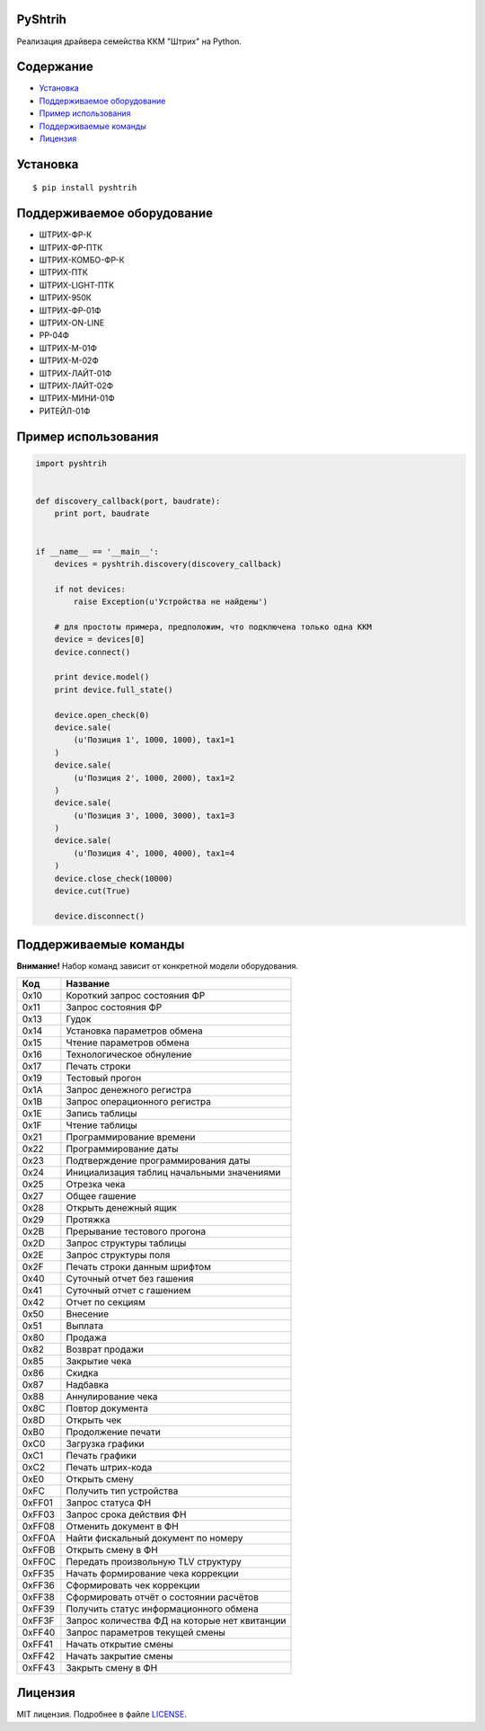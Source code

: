PyShtrih
--------

|Version| |PyVersions| |License|

Реализация драйвера семейства ККМ "Штрих" на Python.

Содержание
----------
* `Установка`_
* `Поддерживаемое оборудование`_
* `Пример использования`_
* `Поддерживаемые команды`_
* `Лицензия`_

Установка
---------
::

    $ pip install pyshtrih

Поддерживаемое оборудование
---------------------------
* ШТРИХ-ФР-К
* ШТРИХ-ФР-ПТК
* ШТРИХ-КОМБО-ФР-К
* ШТРИХ-ПТК
* ШТРИХ-LIGHT-ПТК
* ШТРИХ-950К
* ШТРИХ-ФР-01Ф
* ШТРИХ-ON-LINE
* РР-04Ф
* ШТРИХ-М-01Ф
* ШТРИХ-М-02Ф
* ШТРИХ-ЛАЙТ-01Ф
* ШТРИХ-ЛАЙТ-02Ф
* ШТРИХ-МИНИ-01Ф
* РИТЕЙЛ-01Ф

Пример использования
--------------------
.. code-block:: python

    import pyshtrih


    def discovery_callback(port, baudrate):
        print port, baudrate


    if __name__ == '__main__':
        devices = pyshtrih.discovery(discovery_callback)

        if not devices:
            raise Exception(u'Устройства не найдены')

        # для простоты примера, предположим, что подключена только одна ККМ
        device = devices[0]
        device.connect()

        print device.model()
        print device.full_state()

        device.open_check(0)
        device.sale(
            (u'Позиция 1', 1000, 1000), tax1=1
        )
        device.sale(
            (u'Позиция 2', 1000, 2000), tax1=2
        )
        device.sale(
            (u'Позиция 3', 1000, 3000), tax1=3
        )
        device.sale(
            (u'Позиция 4', 1000, 4000), tax1=4
        )
        device.close_check(10000)
        device.cut(True)

        device.disconnect()

Поддерживаемые команды
----------------------
**Внимание!** Набор команд зависит от конкретной модели оборудования.

====== ========
Код    Название
====== ========
0x10   Короткий запрос состояния ФР
0x11   Запрос состояния ФР
0x13   Гудок
0x14   Установка параметров обмена
0x15   Чтение параметров обмена
0x16   Технологическое обнуление
0x17   Печать строки
0x19   Тестовый прогон
0x1A   Запрос денежного регистра
0x1B   Запрос операционного регистра
0x1E   Запись таблицы
0x1F   Чтение таблицы
0x21   Программирование времени
0x22   Программирование даты
0x23   Подтверждение программирования даты
0x24   Инициализация таблиц начальными значениями
0x25   Отрезка чека
0x27   Общее гашение
0x28   Открыть денежный ящик
0x29   Протяжка
0x2B   Прерывание тестового прогона
0x2D   Запрос структуры таблицы
0x2E   Запрос структуры поля
0x2F   Печать строки данным шрифтом
0x40   Суточный отчет без гашения
0x41   Суточный отчет с гашением
0x42   Отчет по секциям
0x50   Внесение
0x51   Выплата
0x80   Продажа
0x82   Возврат продажи
0x85   Закрытие чека
0x86   Скидка
0x87   Надбавка
0x88   Аннулирование чека
0x8C   Повтор документа
0x8D   Открыть чек
0xB0   Продолжение печати
0xC0   Загрузка графики
0xC1   Печать графики
0xC2   Печать штрих-кода
0xE0   Открыть смену
0xFC   Получить тип устройства
0xFF01 Запрос статуса ФН
0xFF03 Запрос срока действия ФН
0xFF08 Отменить документ в ФН
0xFF0A Найти фискальный документ по номеру
0xFF0B Открыть смену в ФН
0xFF0C Передать произвольную TLV структуру
0xFF35 Начать формирование чека коррекции
0xFF36 Сформировать чек коррекции
0xFF38 Сформировать отчёт о состоянии расчётов
0xFF39 Получить статус информационного обмена
0xFF3F Запрос количества ФД на которые нет квитанции
0xFF40 Запрос параметров текущей смены
0xFF41 Начать открытие смены
0xFF42 Начать закрытие смены
0xFF43 Закрыть смену в ФН
====== ========

Лицензия
--------
MIT лицензия. Подробнее в файле `LICENSE <https://github.com/oleg-golovanov/pyshtrih/blob/master/LICENSE>`_.

.. |Version| image:: https://img.shields.io/pypi/v/pyshtrih.svg
    :target: https://pypi.python.org/pypi/pyshtrih
.. |PyVersions| image:: https://img.shields.io/pypi/pyversions/pyshtrih.svg
    :target: https://pypi.python.org/pypi/pyshtrih
.. |License| image:: https://img.shields.io/github/license/oleg-golovanov/pyshtrih.svg
    :target: https://github.com/oleg-golovanov/pyshtrih/blob/master/LICENSE
